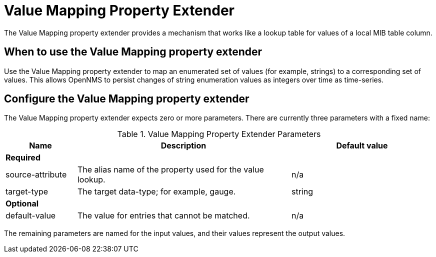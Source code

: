 = Value Mapping Property Extender
The Value Mapping property extender provides a mechanism that works like a lookup table for values of a local MIB table column.

== When to use the Value Mapping property extender
Use the Value Mapping property extender to map an enumerated set of values (for example, strings) to a corresponding set of values.
This allows OpenNMS to persist changes of string enumeration values as integers over time as time-series.

== Configure the Value Mapping property extender
The Value Mapping property extender expects zero or more parameters.
There are currently three parameters with a fixed name:

.Value Mapping Property Extender Parameters
[options="header", cols="1,3,2"]
|===
| Name
| Description
| Default value

3+| *Required*

| source-attribute
| The alias name of the property used for the value lookup.
| n/a

| target-type
| The target data-type; for example, gauge.
| string

3+| *Optional*

| default-value
| The value for entries that cannot be matched.
| n/a
|===

The remaining parameters are named for the input values, and their values represent the output values.

